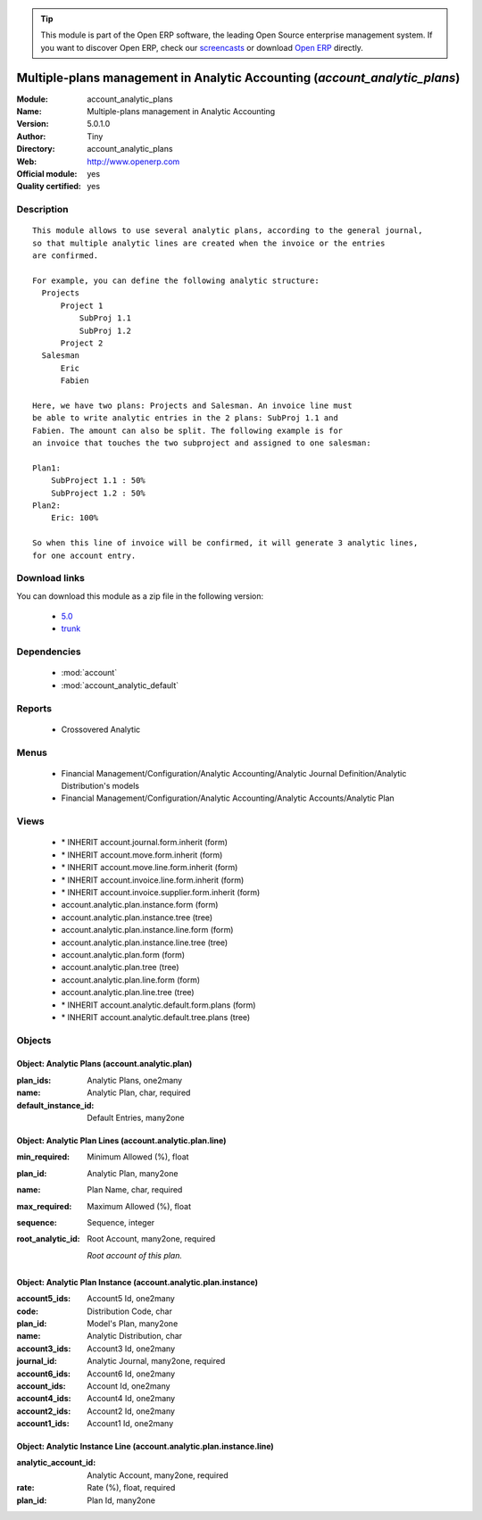 
.. module:: account_analytic_plans
    :synopsis: Multiple-plans management in Analytic Accounting (Official, Quality Certified)
    :noindex:
.. 

.. raw:: html

      <br />
    <link rel="stylesheet" href="../_static/hide_objects_in_sidebar.css" type="text/css" />

.. tip:: This module is part of the Open ERP software, the leading Open Source 
  enterprise management system. If you want to discover Open ERP, check our 
  `screencasts <href="http://openerp.tv>`_ or download 
  `Open ERP <href="http://openerp.com>`_ directly.

.. raw:: html

    <div class="js-kit-rating" title="" permalink="" standalone="yes" path="/account_analytic_plans"></div>
    <script src="http://js-kit.com/ratings.js"></script>

Multiple-plans management in Analytic Accounting (*account_analytic_plans*)
===========================================================================
:Module: account_analytic_plans
:Name: Multiple-plans management in Analytic Accounting
:Version: 5.0.1.0
:Author: Tiny
:Directory: account_analytic_plans
:Web: http://www.openerp.com
:Official module: yes
:Quality certified: yes

Description
-----------

::

  This module allows to use several analytic plans, according to the general journal,
  so that multiple analytic lines are created when the invoice or the entries
  are confirmed.
  
  For example, you can define the following analytic structure:
    Projects
        Project 1
            SubProj 1.1
            SubProj 1.2
        Project 2
    Salesman
        Eric
        Fabien
  
  Here, we have two plans: Projects and Salesman. An invoice line must
  be able to write analytic entries in the 2 plans: SubProj 1.1 and
  Fabien. The amount can also be split. The following example is for
  an invoice that touches the two subproject and assigned to one salesman:
  
  Plan1:
      SubProject 1.1 : 50%
      SubProject 1.2 : 50%
  Plan2:
      Eric: 100%
  
  So when this line of invoice will be confirmed, it will generate 3 analytic lines,
  for one account entry.

Download links
--------------

You can download this module as a zip file in the following version:

  * `5.0 </download/modules/5.0/account_analytic_plans.zip>`_
  * `trunk </download/modules/trunk/account_analytic_plans.zip>`_


Dependencies
------------

 * :mod:`account`
 * :mod:`account_analytic_default`

Reports
-------

 * Crossovered Analytic

Menus
-------

 * Financial Management/Configuration/Analytic Accounting/Analytic Journal Definition/Analytic Distribution's models
 * Financial Management/Configuration/Analytic Accounting/Analytic Accounts/Analytic Plan

Views
-----

 * \* INHERIT account.journal.form.inherit (form)
 * \* INHERIT account.move.form.inherit (form)
 * \* INHERIT account.move.line.form.inherit (form)
 * \* INHERIT account.invoice.line.form.inherit (form)
 * \* INHERIT account.invoice.supplier.form.inherit (form)
 * account.analytic.plan.instance.form (form)
 * account.analytic.plan.instance.tree (tree)
 * account.analytic.plan.instance.line.form (form)
 * account.analytic.plan.instance.line.tree (tree)
 * account.analytic.plan.form (form)
 * account.analytic.plan.tree (tree)
 * account.analytic.plan.line.form (form)
 * account.analytic.plan.line.tree (tree)
 * \* INHERIT account.analytic.default.form.plans (form)
 * \* INHERIT account.analytic.default.tree.plans (tree)


Objects
-------

Object: Analytic Plans (account.analytic.plan)
##############################################



:plan_ids: Analytic Plans, one2many





:name: Analytic Plan, char, required





:default_instance_id: Default Entries, many2one




Object: Analytic Plan Lines (account.analytic.plan.line)
########################################################



:min_required: Minimum Allowed (%), float





:plan_id: Analytic Plan, many2one





:name: Plan Name, char, required





:max_required: Maximum Allowed (%), float





:sequence: Sequence, integer





:root_analytic_id: Root Account, many2one, required

    *Root account of this plan.*


Object: Analytic Plan Instance (account.analytic.plan.instance)
###############################################################



:account5_ids: Account5 Id, one2many





:code: Distribution Code, char





:plan_id: Model's Plan, many2one





:name: Analytic Distribution, char





:account3_ids: Account3 Id, one2many





:journal_id: Analytic Journal, many2one, required





:account6_ids: Account6 Id, one2many





:account_ids: Account Id, one2many





:account4_ids: Account4 Id, one2many





:account2_ids: Account2 Id, one2many





:account1_ids: Account1 Id, one2many




Object: Analytic Instance Line (account.analytic.plan.instance.line)
####################################################################



:analytic_account_id: Analytic Account, many2one, required





:rate: Rate (%), float, required





:plan_id: Plan Id, many2one


